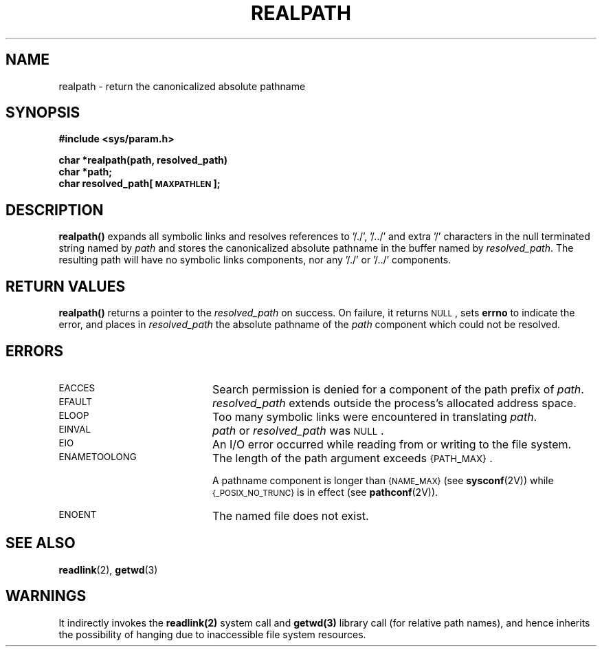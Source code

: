 .\" @(#)realpath.3 1.1 92/07/30 SMI;
.TH REALPATH 3  "21 January 1990"
.SH NAME
realpath \- return the canonicalized absolute pathname
.SH SYNOPSIS
.LP
.nf
.ft B
#include <sys/param.h>
.ft
.fi
.LP
.nf
.ft B
char *realpath(path, resolved_path)
char *path;
char resolved_path[\s-1MAXPATHLEN\s0];
.ft
.fi
.SH DESCRIPTION
.IX "realpath()" "" "\fLrealpath()\fP \(em return absolute pathname"
.LP
.B realpath(\|)
expands all symbolic links and resolves references to '/./', '/.\|./'
and extra '/' characters in the null terminated string named by
.I path
and stores the canonicalized absolute pathname in the buffer named by
.IR resolved_path .
The resulting path will have no symbolic links components, nor
any '/./' or '/.\|./' components.
.SH RETURN VALUES
.LP
.B realpath(\|)
returns
a pointer to the
.I resolved_path
on success.
On failure,
it returns
.SM NULL\s0,
sets
.B errno
to indicate the error,
and places in
.I resolved_path
the absolute pathname of the
.I path
component which could not be resolved.
.SH ERRORS
.TP 20
.SM EACCES
Search permission is denied for a component of the path prefix of
.IR path .
.TP
.SM EFAULT
.I resolved_path
extends outside the process's allocated address space.
.TP
.SM ELOOP
Too many symbolic links were encountered in translating
.IR path .
.TP
.SM EINVAL
.I path
or
.I resolved_path
was
.SM NULL\s0.
.TP
.SM EIO
An I/O error occurred while reading from or writing to the file system.
.TP
.SM ENAMETOOLONG
The length of the path argument exceeds
.SM {PATH_MAX}\s0.
.IP
A pathname component is longer than
.SM {NAME_MAX}
(see
.BR sysconf (2V))
while
.SM {_POSIX_NO_TRUNC}
is in effect
(see
.BR pathconf (2V)).
.TP
.SM ENOENT
The named file does not exist.
.SH SEE ALSO
.BR readlink (2),
.BR getwd (3)
.SH WARNINGS
.LP
It indirectly invokes the
.BR readlink(2)
system call and
.BR getwd(3)
library call
(for relative path names), and hence inherits the possibility of hanging due
to inaccessible file system resources.
